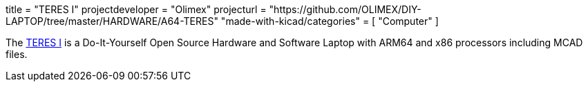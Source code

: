 +++
title = "TERES I"
projectdeveloper = "Olimex"
projecturl = "https://github.com/OLIMEX/DIY-LAPTOP/tree/master/HARDWARE/A64-TERES"
"made-with-kicad/categories" = [
    "Computer"
]
+++

The
link:https://olimex.wordpress.com/2017/02/01/teres-i-do-it-yourself-open-source-hardware-and-software-hackers-friendly-laptop-is-complete/[TERES I] is a Do-It-Yourself Open Source Hardware and Software Laptop with
ARM64 and x86 processors including MCAD files.
